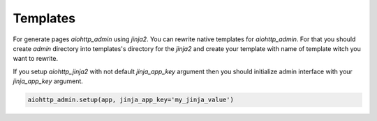 Templates
=========

For generate pages `aiohttp_admin` using `jinja2`. You can rewrite native
templates for `aiohttp_admin`. For that you should create `admin` directory
into templates's directory for the `jinja2` and create your template with name
of template witch you want to rewrite.

If you setup `aiohttp_jinja2` with not default `jinja_app_key`  argument then
you should initialize admin interface with your `jinja_app_key` argument.

.. code-block:: python

    aiohttp_admin.setup(app, jinja_app_key='my_jinja_value')
